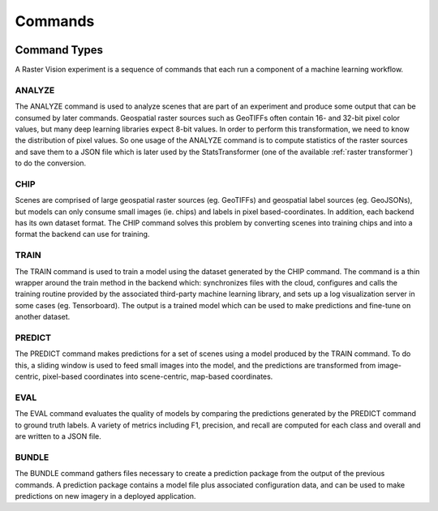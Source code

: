 .. _commands:

Commands
========

.. image:: _static/commands-chain-workflow.png
    :align: center

Command Types
-------------

A Raster Vision experiment is a sequence of commands that each run a component of a machine learning workflow.

ANALYZE
^^^^^^^

The ANALYZE command is used to analyze scenes that are part of an experiment and produce some output that can be consumed by later commands. Geospatial raster sources such as GeoTIFFs often contain 16- and 32-bit pixel color values, but many deep learning libraries expect 8-bit values. In order to perform this transformation, we need to know the distribution of pixel values. So one usage of the ANALYZE command is to compute statistics of the raster sources and save them to a JSON file which is later used by the StatsTransformer (one of the available :ref:`raster transformer`) to do the conversion.

CHIP
^^^^

Scenes are comprised of large geospatial raster sources (eg. GeoTIFFs) and geospatial label sources (eg. GeoJSONs), but models can only consume small images (ie. chips) and labels in pixel based-coordinates. In addition, each backend has its own dataset format. The CHIP command solves this problem by converting scenes into training chips and into a format the backend can use for training.

TRAIN
^^^^^

The TRAIN command is used to train a model using the dataset generated by the CHIP command. The command is a thin wrapper around the train method in the backend which: synchronizes files with the cloud, configures and calls the training routine provided by the associated third-party machine learning library, and sets up a log visualization server in some cases (eg. Tensorboard). The output is a trained model which can be used to make predictions and fine-tune on another dataset.

PREDICT
^^^^^^^

The PREDICT command makes predictions for a set of scenes using a model produced by the TRAIN command. To do this, a sliding window is used to feed small images into the model, and the predictions are transformed from image-centric, pixel-based coordinates into scene-centric, map-based coordinates.

EVAL
^^^^

The EVAL command evaluates the quality of models by comparing the predictions generated by the PREDICT command to ground truth labels. A variety of metrics including F1, precision, and recall are computed for each class and overall and are written to a JSON file.

BUNDLE
^^^^^^

The BUNDLE command gathers files necessary to create a prediction package from the output of the previous commands. A prediction package contains a model file plus associated configuration data, and can be used to make predictions on new imagery in a deployed application.
